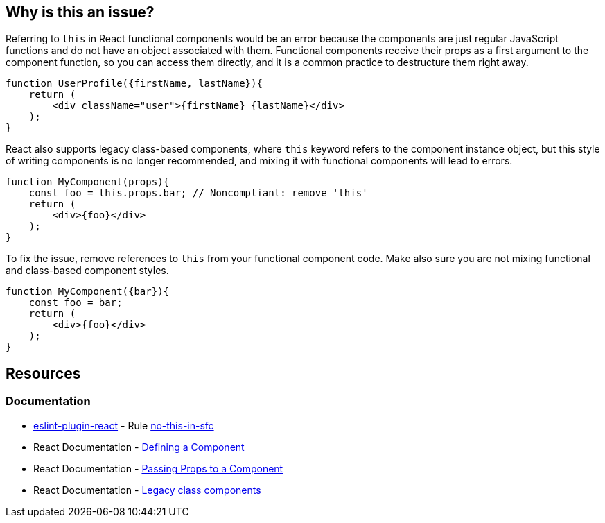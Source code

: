 == Why is this an issue?

Referring to `this` in React functional components would be an error because the components are just regular JavaScript functions 
and do not have an object associated with them. Functional components receive their props as a first argument to the component function,
so you can access them directly, and it is a common practice to destructure them right away.

[source,javascript]
----
function UserProfile({firstName, lastName}){
    return (
        <div className="user">{firstName} {lastName}</div>
    );
}
----

React also supports legacy class-based components, where `this` keyword refers to the component instance object, but this style of writing components is no longer recommended, and mixing it with functional components will lead to errors.

[source,javascript,diff-id=1,diff-type=noncompliant]
----
function MyComponent(props){
    const foo = this.props.bar; // Noncompliant: remove 'this'
    return (
        <div>{foo}</div>
    );
}
----

To fix the issue, remove references to `this` from your functional component code. Make also sure you are not mixing functional and class-based component styles.

[source,javascript,diff-id=1,diff-type=compliant]
----
function MyComponent({bar}){
    const foo = bar;
    return (
        <div>{foo}</div>
    );
}
----

== Resources
=== Documentation

* https://github.com/jsx-eslint/eslint-plugin-react[eslint-plugin-react] - Rule https://github.com/jsx-eslint/eslint-plugin-react/blob/HEAD/docs/rules/no-this-in-sfc.md[no-this-in-sfc]
* React Documentation - https://react.dev/learn/your-first-component#defining-a-component[Defining a Component]
* React Documentation - https://react.dev/learn/passing-props-to-a-component[Passing Props to a Component]
* React Documentation - https://react.dev/reference/react/Component[Legacy class components]
